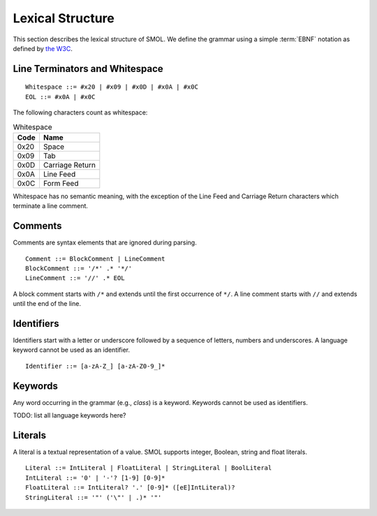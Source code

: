 Lexical Structure
=================

.. highlight:: BNF

This section describes the lexical structure of SMOL.  We define the grammar
using a simple :term:`EBNF` notation as defined by `the W3C
<https://www.w3.org/TR/2006/REC-xml11-20060816/#sec-notation>`_.

Line Terminators and Whitespace
-------------------------------

::

   Whitespace ::= #x20 | #x09 | #x0D | #x0A | #x0C
   EOL ::= #x0A | #x0C

The following characters count as whitespace:

.. list-table:: Whitespace
   :header-rows: 1
   :align: left

   * - Code
     - Name
   * - 0x20
     - Space
   * - 0x09
     - Tab
   * - 0x0D
     - Carriage Return
   * - 0x0A
     - Line Feed
   * - 0x0C
     - Form Feed

Whitespace has no semantic meaning, with the exception of the Line Feed and
Carriage Return characters which terminate a line comment.

Comments
--------

Comments are syntax elements that are ignored during parsing.

::

   Comment ::= BlockComment | LineComment
   BlockComment ::= '/*' .* '*/'
   LineComment ::= '//' .* EOL

A block comment starts with ``/*`` and extends until the first occurrence of
``*/``.  A line comment starts with ``//`` and extends until the end of the line.

Identifiers
-----------

Identifiers start with a letter or underscore followed by a sequence of
letters, numbers and underscores.  A language keyword cannot be used as an
identifier.

::

   Identifier ::= [a-zA-Z_] [a-zA-Z0-9_]*


Keywords
--------

Any word occurring in the grammar (e.g., `class`) is a keyword.  Keywords
cannot be used as identifiers.

TODO: list all language keywords here?

.. _literals_ref:

Literals
--------

A literal is a textual representation of a value.  SMOL supports integer,
Boolean, string and float literals.

::

   Literal ::= IntLiteral | FloatLiteral | StringLiteral | BoolLiteral
   IntLiteral ::= '0' | '-'? [1-9] [0-9]*
   FloatLiteral ::= IntLiteral? '.' [0-9]* ([eE]IntLiteral)?
   StringLiteral ::= '"' ('\"' | .)* '"'
